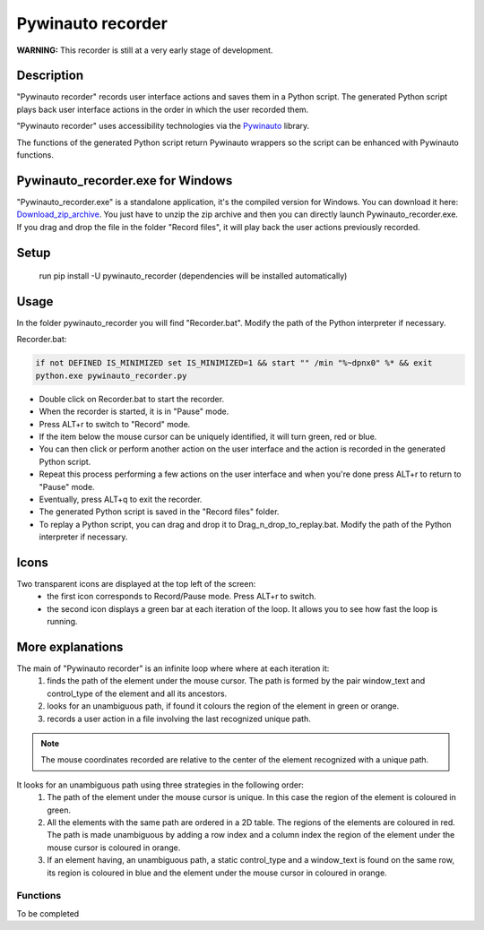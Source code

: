 
******************
Pywinauto recorder
******************

**WARNING:**
This recorder is still at a very early stage of development.


Description
###########
"Pywinauto recorder" records user interface actions and saves them in a Python script.
The generated Python script plays back user interface actions in the order in which the user recorded them.

"Pywinauto recorder" uses accessibility technologies via the Pywinauto_ library.

The functions of the generated Python script return Pywinauto wrappers so the script can be enhanced with Pywinauto
functions.

.. _Pywinauto: https://github.com/pywinauto/pywinauto/

Pywinauto_recorder.exe for Windows
##################################
"Pywinauto_recorder.exe" is a standalone application, it's the compiled version for Windows.
You can download it here: Download_zip_archive_.
You just have to unzip the zip archive and then you can directly launch Pywinauto_recorder.exe.
If you drag and drop the file in the folder "Record files", it will play back the user actions previously recorded.

.. _Download_zip_archive: https://raw.githubusercontent.com/beuaaa/pywinauto_recorder/master/pywinauto_recorder.dist.zip

Setup
#####
 run pip install -U pywinauto_recorder (dependencies will be installed automatically)


Usage
#####

In the folder pywinauto_recorder you will find "Recorder.bat". Modify the path of the Python interpreter if necessary.

Recorder.bat:

.. code-block:: bat

    if not DEFINED IS_MINIMIZED set IS_MINIMIZED=1 && start "" /min "%~dpnx0" %* && exit
    python.exe pywinauto_recorder.py

- Double click on Recorder.bat to start the recorder.
- When the recorder is started, it is in "Pause" mode.
- Press ALT+r to switch to "Record" mode.
- If the item below the mouse cursor can be uniquely identified, it will turn green, red or blue.
- You can then click or perform another action on the user interface and the action is recorded in the generated Python script.
- Repeat this process performing a few actions on the user interface and when you're done press ALT+r to return to "Pause" mode.
- Eventually, press ALT+q to exit the recorder.
- The generated Python script is saved in the "Record files" folder.
- To replay a Python script, you can drag and drop it to Drag_n_drop_to_replay.bat. Modify the path of the Python interpreter if necessary.

Icons
#####

Two transparent icons are displayed at the top left of the screen:
 - the first icon corresponds to Record/Pause mode. Press ALT+r to switch.
 - the second icon displays a green bar at each iteration of the loop. It allows you to see how fast the loop is running.

More explanations
#################

The main of "Pywinauto recorder" is an infinite loop where where at each iteration it:
 (1) finds the path of the element under the mouse cursor. The path is formed by the pair window_text and control_type of the element and all its ancestors.
 (2) looks for an unambiguous path, if found it colours the region of the element in green or orange.
 (3) records a user action in a file involving the last recognized unique path.

.. note::  The mouse coordinates recorded are relative to the center of the element recognized with a unique path.

It looks for an unambiguous path using three strategies in the following order:
 (1) The path of the element under the mouse cursor is unique. In this case the region of the element is coloured in green.
 (2) All the elements with the same path are ordered in a 2D table. The regions of the elements are coloured in red. The path is made unambiguous by adding a row index and a column index the region of the element under the mouse cursor is coloured in orange.
 (3) If an element having, an unambiguous path, a static control_type and a window_text is found on the same row, its region is coloured in blue and the element under the mouse cursor in coloured in orange.

Functions
**********************

To be completed
